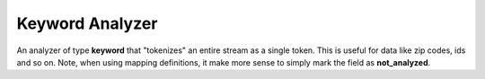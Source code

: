 ================
Keyword Analyzer
================

An analyzer of type **keyword** that "tokenizes" an entire stream as a single token. This is useful for data like zip codes, ids and so on. Note, when using mapping definitions, it make more sense to simply mark the field as **not_analyzed**.


